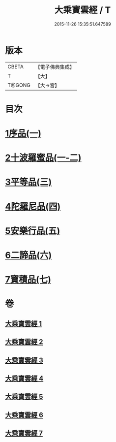 #+TITLE: 大乘寶雲經 / T
#+DATE: 2015-11-26 15:35:51.647589
* 版本
 |     CBETA|【電子佛典集成】|
 |         T|【大】     |
 |    T@GONG|【大→宮】   |

* 目次
* [[file:KR6i0297_001.txt::001-0241a6][1序品(一)]]
* [[file:KR6i0297_001.txt::0244b22][2十波羅蜜品(一-二)]]
* [[file:KR6i0297_003.txt::003-0254a14][3平等品(三)]]
* [[file:KR6i0297_004.txt::004-0259a23][4陀羅尼品(四)]]
* [[file:KR6i0297_005.txt::005-0265c24][5安樂行品(五)]]
* [[file:KR6i0297_006.txt::006-0272b5][6二諦品(六)]]
* [[file:KR6i0297_007.txt::007-0276b5][7寶積品(七)]]
* 卷
** [[file:KR6i0297_001.txt][大乘寶雲經 1]]
** [[file:KR6i0297_002.txt][大乘寶雲經 2]]
** [[file:KR6i0297_003.txt][大乘寶雲經 3]]
** [[file:KR6i0297_004.txt][大乘寶雲經 4]]
** [[file:KR6i0297_005.txt][大乘寶雲經 5]]
** [[file:KR6i0297_006.txt][大乘寶雲經 6]]
** [[file:KR6i0297_007.txt][大乘寶雲經 7]]
